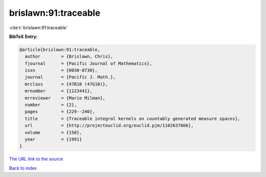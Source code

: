 brislawn:91:traceable
=====================

:cite:t:`brislawn:91:traceable`

**BibTeX Entry:**

.. code-block:: bibtex

   @article{brislawn:91:traceable,
     author        = {Brislawn, Chris},
     fjournal      = {Pacific Journal of Mathematics},
     issn          = {0030-8730},
     journal       = {Pacific J. Math.},
     mrclass       = {47B10 (47G10)},
     mrnumber      = {1123441},
     mrreviewer    = {Mario Milman},
     number        = {2},
     pages         = {229--240},
     title         = {Traceable integral kernels on countably generated measure spaces},
     url           = {http://projecteuclid.org/euclid.pjm/1102637666},
     volume        = {150},
     year          = {1991}
   }
`The URL link to the source <http://projecteuclid.org/euclid.pjm/1102637666>`_


`Back to index <../By-Cite-Keys.html>`_
